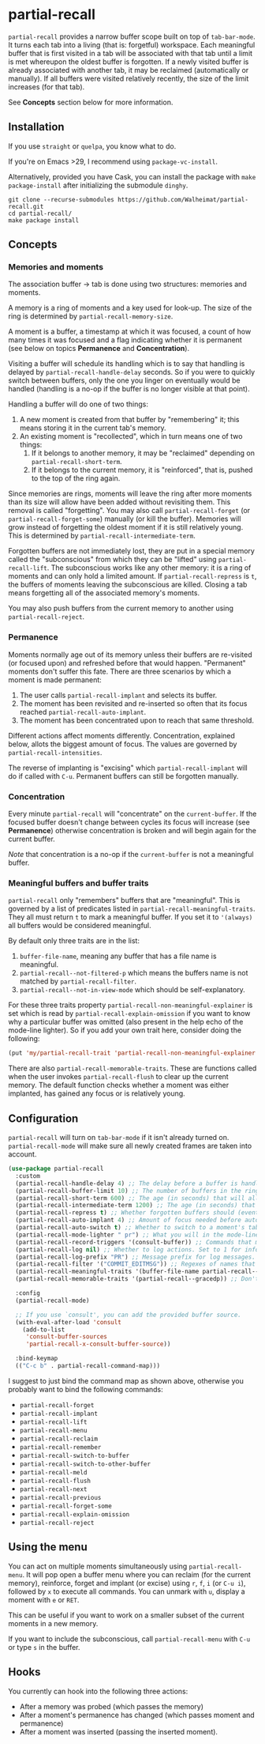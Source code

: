 * partial-recall

#+BEGIN_HTML
<a href='https://coveralls.io/github/Walheimat/partial-recall?branch=trunk'>
    <img
        src='https://coveralls.io/repos/github/Walheimat/partial-recall/badge.svg?branch=trunk'
        alt='Coverage Status'
    />
</a>
#+END_HTML

=partial-recall= provides a narrow buffer scope built on top of
=tab-bar-mode=. It turns each tab into a living (that is: forgetful)
workspace. Each meaningful buffer that is first visited in a tab will
be associated with that tab until a limit is met whereupon the oldest
buffer is forgotten. If a newly visited buffer is already associated
with another tab, it may be reclaimed (automatically or manually). If
all buffers were visited relatively recently, the size of the limit
increases (for that tab).

See *Concepts* section below for more information.

** Installation

If you use =straight= or =quelpa=, you know what to do.

If you're on Emacs >29, I recommend using =package-vc-install=.

Alternatively, provided you have Cask, you can install the package
with =make package-install= after initializing the submodule =dinghy=.

#+begin_src
git clone --recurse-submodules https://github.com/Walheimat/partial-recall.git
cd partial-recall/
make package install
#+end_src

** Concepts

*** Memories and moments

The association buffer → tab is done using two structures: memories
and moments.

A memory is a ring of moments and a key used for look-up. The size of
the ring is determined by =partial-recall-memory-size=.

A moment is a buffer, a timestamp at which it was focused, a count of
how many times it was focused and a flag indicating whether it is
permanent (see below on topics *Permanence* and *Concentration*).

Visiting a buffer will schedule its handling which is to say that
handling is delayed by =partial-recall-handle-delay= seconds. So if
you were to quickly switch between buffers, only the one you linger on
eventually would be handled (handling is a no-op if the buffer is no
longer visible at that point).

Handling a buffer will do one of two things:

1. A new moment is created from that buffer by "remembering" it; this
   means storing it in the current tab's memory.
2. An existing moment is "recollected", which in turn means one of two
   things:
   1. If it belongs to another memory, it may be "reclaimed" depending
      on =partial-recall-short-term=.
   2. If it belongs to the current memory, it is "reinforced", that
      is, pushed to the top of the ring again.

Since memories are rings, moments will leave the ring after more
moments than its size will allow have been added without revisiting
them. This removal is called "forgetting". You may also call
=partial-recall-forget= (or =partial-recall-forget-some=) manually (or
kill the buffer). Memories will grow instead of forgetting the oldest
moment if it is still relatively young. This is determined by
=partial-recall-intermediate-term=.

Forgotten buffers are not immediately lost, they are put in a special
memory called the "subconscious" from which they can be "lifted" using
=partial-recall-lift=. The subconscious works like any other memory:
it is a ring of moments and can only hold a limited amount. If
=partial-recall-repress= is =t=, the buffers of moments leaving the
subconscious are killed. Closing a tab means forgetting all of the
associated memory's moments.

You may also push buffers from the current memory to another using
=partial-recall-reject=.

*** Permanence

Moments normally age out of its memory unless their buffers are
re-visited (or focused upon) and refreshed before that would happen.
"Permanent" moments don't suffer this fate. There are three scenarios
by which a moment is made permanent:

1. The user calls =partial-recall-implant= and selects its buffer.
2. The moment has been revisited and re-inserted so often that its
   focus reached =partial-recall-auto-implant=.
3. The moment has been concentrated upon to reach that same threshold.

Different actions affect moments differently. Concentration, explained
below, allots the biggest amount of focus. The values are governed by
=partial-recall-intensities=.

The reverse of implanting is "excising" which =partial-recall-implant=
will do if called with =C-u=. Permanent buffers can still be forgotten
manually.

*** Concentration

Every minute =partial-recall= will "concentrate" on the
=current-buffer=. If the focused buffer doesn't change between cycles
its focus will increase (see *Permanence*) otherwise concentration
is broken and will begin again for the current buffer.

/Note/ that concentration is a no-op if the =current-buffer= is not a
meaningful buffer.

*** Meaningful buffers and buffer traits

=partial-recall= only "remembers" buffers that are "meaningful". This
is governed by a list of predicates listed in
=partial-recall-meaningful-traits=. They all must return =t= to mark a
meaningful buffer. If you set it to ='(always)= all buffers would be
considered meaningful.

By default only three traits are in the list:

1. =buffer-file-name=, meaning any buffer that has a file name is
   meaningful.
2. =partial-recall--not-filtered-p= which means the buffers name is
   not matched by =partial-recall-filter=.
3. =partial-recall--not-in-view-mode= which should be
   self-explanatory.

For these three traits property
=partial-recall-non-meaningful-explainer= is set which is read by
=partial-recall-explain-omission= if you want to know why a particular
buffer was omitted (also present in the help echo of the mode-line
lighter). So if you add your own trait here, consider doing the
following:

#+begin_src emacs-lisp
(put 'my/partial-recall-trait 'partial-recall-non-meaningful-explainer "I have my reasons")
#+end_src

There are also =partial-recall-memorable-traits=. These are functions
called when the user invokes =partial-recall-flush= to clear up the
current memory. The default function checks whether a moment was
either implanted, has gained any focus or is relatively young.

** Configuration

=partial-recall= will turn on =tab-bar-mode= if it isn't already turned
on. =partial-recall-mode= will make sure all newly created frames are
taken into account.

#+begin_src emacs-lisp
(use-package partial-recall
  :custom
  (partial-recall-handle-delay 4) ;; The delay before a buffer is handled (remembered or re-inforced).
  (partial-recall-buffer-limit 10) ;; The number of buffers in the ring.
  (partial-recall-short-term 600) ;; The age (in seconds) that will allow reclaiming.
  (partial-recall-intermediate-term 1200) ;; The age (in seconds) that will allow the ring to grow.
  (partial-recall-repress t) ;; Whether forgotten buffers should (eventually) be killed.
  (partial-recall-auto-implant 4) ;; Amount of focus needed before auto-implanting.
  (partial-recall-auto-switch t) ;; Whether to switch to a moment's tab automatically.
  (partial-recall-mode-lighter " pr") ;; What you will in the mode-line.
  (partial-recall-record-triggers '(consult-buffer)) ;; Commands that might obscure buffers before they are handled.
  (partial-recall-log nil) ;; Whether to log actions. Set to 1 for info logs and 0 for debug logs.
  (partial-recall-log-prefix "PR") ;; Message prefix for log messages.
  (partial-recall-filter '("COMMIT_EDITMSG")) ;; Regexes of names that should be ignored.
  (partial-recall-meaningful-traits '(buffer-file-name partial-recall--not-in-view-mode-p)) ;; List of functions that determine eligible buffers.
  (partial-recall-memorable-traits '(partial-recall--gracedp)) ;; Don't flush recent and implanted moments.

  :config
  (partial-recall-mode)

  ;; If you use `consult', you can add the provided buffer source.
  (with-eval-after-load 'consult
    (add-to-list
     'consult-buffer-sources
     'partial-recall-x-consult-buffer-source))

  :bind-keymap
  (("C-c b" . partial-recall-command-map)))
#+end_src

I suggest to just bind the command map as shown above, otherwise you
probably want to bind the following commands:

- =partial-recall-forget=
- =partial-recall-implant=
- =partial-recall-lift=
- =partial-recall-menu=
- =partial-recall-reclaim=
- =partial-recall-remember=
- =partial-recall-switch-to-buffer=
- =partial-recall-switch-to-other-buffer=
- =partial-recall-meld=
- =partial-recall-flush=
- =partial-recall-next=
- =partial-recall-previous=
- =partial-recall-forget-some=
- =partial-recall-explain-omission=
- =partial-recall-reject=

** Using the menu

You can act on multiple moments simultaneously using
=partial-recall-menu=. It will pop open a buffer menu where you can
reclaim (for the current memory), reinforce, forget and implant (or
excise) using =r=, =f=, =i= (or =C-u i=), followed by =x= to execute
all commands. You can unmark with =u=, display a moment with =e= or
=RET=.

This can be useful if you want to work on a smaller subset of the
current moments in a new memory.

If you want to include the subconscious, call =partial-recall-menu=
with =C-u= or type =s= in the buffer.

** Hooks

You currently can hook into the following three actions:

- After a memory was probed (which passes the memory)
- After a moment's permanence has changed (which passes moment and
  permanence)
- After a moment was inserted (passing the inserted moment).
